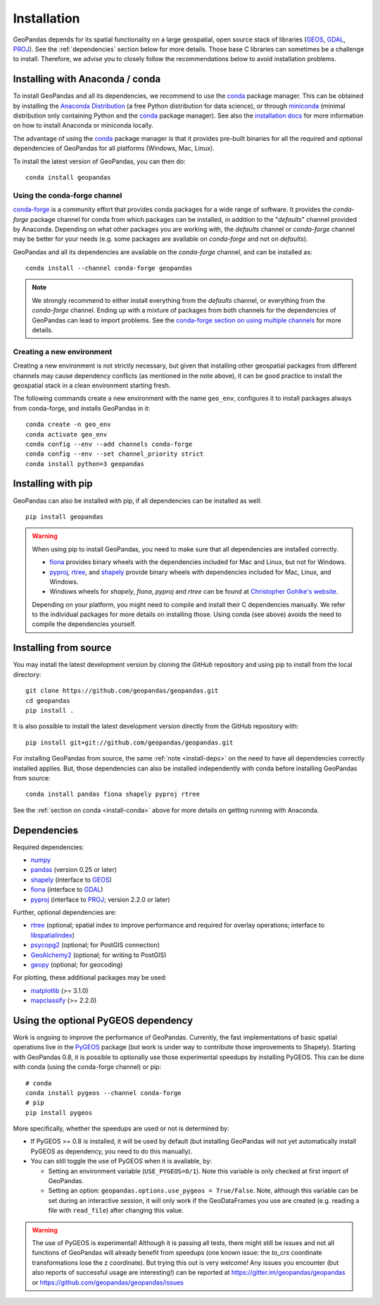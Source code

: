 Installation
============

GeoPandas depends for its spatial functionality on a large geospatial, open
source stack of libraries (`GEOS`_, `GDAL`_, `PROJ`_). See the
:ref:`dependencies` section below for more details. Those base C
libraries can sometimes be a challenge to install. Therefore, we advise you
to closely follow the recommendations below to avoid installation problems.

.. _install-conda:

Installing with Anaconda / conda
--------------------------------

To install GeoPandas and all its dependencies, we recommend to use the `conda`_
package manager. This can be obtained by installing the
`Anaconda Distribution`_ (a free Python distribution for data science), or
through `miniconda`_ (minimal distribution only containing Python and the
`conda`_ package manager). See also the `installation docs
<https://conda.io/docs/user-guide/install/download.html>`__ for more information
on how to install Anaconda or miniconda locally.

The advantage of using the `conda`_ package manager is that it provides
pre-built binaries for all the required and optional dependencies of GeoPandas
for all platforms (Windows, Mac, Linux).

To install the latest version of GeoPandas, you can then do::

    conda install geopandas


Using the conda-forge channel
^^^^^^^^^^^^^^^^^^^^^^^^^^^^^

`conda-forge`_ is a community effort that provides conda packages for a wide
range of software. It provides the *conda-forge* package channel for conda from
which packages can be installed, in addition to the "*defaults*" channel
provided by Anaconda.
Depending on what other packages you are working with, the *defaults* channel
or *conda-forge* channel may be better for your needs (e.g. some packages are
available on *conda-forge* and not on *defaults*).

GeoPandas and all its dependencies are available on the *conda-forge*
channel, and can be installed as::

    conda install --channel conda-forge geopandas

.. note::

    We strongly recommend to either install everything from the *defaults*
    channel, or everything from the *conda-forge* channel. Ending up with a
    mixture of packages from both channels for the dependencies of GeoPandas
    can lead to import problems.
    See the `conda-forge section on using multiple channels
    <http://conda-forge.org/docs/user/tipsandtricks.html#using-multiple-channels>`__
    for more details.


Creating a new environment
^^^^^^^^^^^^^^^^^^^^^^^^^^

Creating a new environment is not strictly necessary, but given that installing
other geospatial packages from different channels may cause dependency conflicts
(as mentioned in the note above), it can be good practice to install the geospatial
stack in a clean environment starting fresh.

The following commands create a new environment with the name ``geo_env``,
configures it to install packages always from conda-forge, and installs
GeoPandas in it::

    conda create -n geo_env
    conda activate geo_env
    conda config --env --add channels conda-forge
    conda config --env --set channel_priority strict
    conda install python=3 geopandas


.. _install-pip:

Installing with pip
-------------------

GeoPandas can also be installed with pip, if all dependencies can be installed
as well::

    pip install geopandas

.. _install-deps:

.. warning::

    When using pip to install GeoPandas, you need to make sure that all dependencies are
    installed correctly.

    - `fiona`_ provides binary wheels with the dependencies included for Mac and Linux,
      but not for Windows.
    - `pyproj`_, `rtree`_, and `shapely`_ provide binary wheels with dependencies included
      for Mac, Linux, and Windows.
    - Windows wheels for `shapely`, `fiona`, `pyproj` and `rtree`
      can be found at `Christopher Gohlke's website
      <https://www.lfd.uci.edu/~gohlke/pythonlibs/>`_.

    Depending on your platform, you might need to compile and install their
    C dependencies manually. We refer to the individual packages for more
    details on installing those.
    Using conda (see above) avoids the need to compile the dependencies yourself.

Installing from source
----------------------

You may install the latest development version by cloning the
`GitHub` repository and using pip to install from the local directory::

    git clone https://github.com/geopandas/geopandas.git
    cd geopandas
    pip install .

It is also possible to install the latest development version
directly from the GitHub repository with::

    pip install git+git://github.com/geopandas/geopandas.git

For installing GeoPandas from source, the same :ref:`note <install-deps>` on
the need to have all dependencies correctly installed applies. But, those
dependencies can also be installed independently with conda before installing
GeoPandas from source::

    conda install pandas fiona shapely pyproj rtree

See the :ref:`section on conda <install-conda>` above for more details on
getting running with Anaconda.

.. _dependencies:

Dependencies
------------

Required dependencies:

- `numpy`_
- `pandas`_ (version 0.25 or later)
- `shapely`_ (interface to `GEOS`_)
- `fiona`_ (interface to `GDAL`_)
- `pyproj`_ (interface to `PROJ`_; version 2.2.0 or later)

Further, optional dependencies are:

- `rtree`_ (optional; spatial index to improve performance and required for
  overlay operations; interface to `libspatialindex`_)
- `psycopg2`_ (optional; for PostGIS connection)
- `GeoAlchemy2`_ (optional; for writing to PostGIS)
- `geopy`_ (optional; for geocoding)


For plotting, these additional packages may be used:

- `matplotlib`_ (>= 3.1.0)
- `mapclassify`_ (>= 2.2.0)


Using the optional PyGEOS dependency
------------------------------------

Work is ongoing to improve the performance of GeoPandas. Currently, the
fast implementations of basic spatial operations live in the `PyGEOS`_
package (but work is under way to contribute those improvements to Shapely).
Starting with GeoPandas 0.8, it is possible to optionally use those
experimental speedups by installing PyGEOS. This can be done with conda
(using the conda-forge channel) or pip::

    # conda
    conda install pygeos --channel conda-forge
    # pip
    pip install pygeos

More specifically, whether the speedups are used or not is determined by:

- If PyGEOS >= 0.8 is installed, it will be used by default (but installing
  GeoPandas will not yet automatically install PyGEOS as dependency, you need
  to do this manually).

- You can still toggle the use of PyGEOS when it is available, by:

  - Setting an environment variable (``USE_PYGEOS=0/1``). Note this variable
    is only checked at first import of GeoPandas.
  - Setting an option: ``geopandas.options.use_pygeos = True/False``. Note,
    although this variable can be set during an interactive session, it will
    only work if the GeoDataFrames you use are created (e.g. reading a file
    with ``read_file``) after changing this value.

.. warning::

    The use of PyGEOS is experimental! Although it is passing all tests,
    there might still be issues and not all functions of GeoPandas will
    already benefit from speedups (one known issue: the `to_crs` coordinate
    transformations lose the z coordinate). But trying this out is very welcome!
    Any issues you encounter (but also reports of successful usage are
    interesting!) can be reported at https://gitter.im/geopandas/geopandas
    or https://github.com/geopandas/geopandas/issues


.. _PyPI: https://pypi.python.org/pypi/geopandas

.. _GitHub: https://github.com/geopandas/geopandas

.. _numpy: http://www.numpy.org

.. _pandas: http://pandas.pydata.org

.. _shapely: https://shapely.readthedocs.io

.. _fiona: https://fiona.readthedocs.io

.. _matplotlib: http://matplotlib.org

.. _geopy: https://github.com/geopy/geopy

.. _psycopg2: https://pypi.python.org/pypi/psycopg2

.. _GeoAlchemy2: https://geoalchemy-2.readthedocs.io/

.. _mapclassify: http://pysal.org/mapclassify

.. _pyproj: https://github.com/pyproj4/pyproj

.. _rtree: https://github.com/Toblerity/rtree

.. _libspatialindex: https://github.com/libspatialindex/libspatialindex

.. _conda: https://conda.io/en/latest/

.. _Anaconda distribution: https://www.anaconda.com/distribution/

.. _miniconda: https://docs.conda.io/en/latest/miniconda.html

.. _conda-forge: https://conda-forge.org/

.. _GDAL: https://www.gdal.org/

.. _GEOS: https://geos.osgeo.org

.. _PROJ: https://proj.org/

.. _PyGEOS: https://github.com/pygeos/pygeos/
